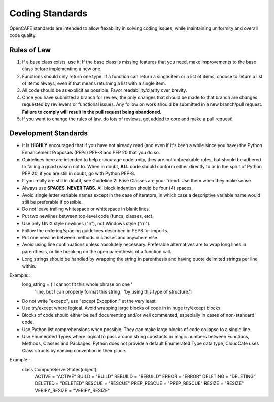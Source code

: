 =================
Coding Standards
=================
OpenCAFE standards are intended to allow flexability in solving coding issues, 
while maintaining uniformity and overall code quality.


Rules of Law
------------
1. If a base class exists, use it. If the base class is missing features
   that you need, make improvements to the base class before implementing
   a new one.
2. Functions should only return one type.  If a function can return a
   single item or a list of items, choose to return a list of items always,
   even if that means returning a list with a single item.
3. All code should be as explicit as possible. Favor readability/clarity over
   brevity.
4. Once you have submitted a branch for review, the only changes that
   should be made to that branch are changes requested by reviewers or
   functional issues.  Any follow on work should be submitted in a new
   branch/pull request. 
   **Failure to comply will result in the pull request being abandoned.**
5. If you want to change the rules of law, do lots of reviews, get added to
   core and make a pull request!


Development Standards
------------------
- It is **HIGHLY** encouraged that if you have not already read (and even if
  it's been a while since you have) the Python Enhancement Proposals (PEPs)
  PEP-8 and PEP 20 that you do so.
- Guidelines here are intended to help encourage code unity, they are not
  unbreakable rules, but should be adhered to failing a good reason not to.
  When in doubt, **ALL** code should conform either directly to or in the
  spirit of Python PEP 20, if you are still in doubt, go with Python PEP-8.
- If you really are still in doubt, see Guideline 2.
  Base Classes are your friend. Use them when they make sense.
- Always use **SPACES**. **NEVER TABS**. All block indention should be
  four (4) spaces.
- Avoid single letter variable names except in the case of iterators,
  in which case a descriptive variable name would still be preferable
  if possible.
- Do not leave trailing whitespace or whitespace in blank lines.
- Put two newlines between top-level code (funcs, classes, etc).
- Use only UNIX style newlines ("\n"), not Windows style ("\r\n").
- Follow the ordering/spacing guidelines described in PEP8 for imports.
- Put one newline between methods in classes and anywhere else.
- Avoid using line continuations unless absolutely necessary. Preferable
  alternatives are to wrap long lines in parenthesis, or line breaking
  on the open parenthesis of a function call.
- Long strings should be handled by wrapping the string in parenthesis
  and having quote delimited strings per line within.
Example::
    long_string = ('I cannot fit this whole phrase on one '
                   'line, but I can properly format this string '
                   'by using this type of structure.')
- Do not write "except:", use "except Exception:" at the very least
- Use try/except where logical. Avoid wrapping large blocks of code in
  in huge try/except blocks.
- Blocks of code should either be self documenting and/or well commented,
  especially in cases of non-standard code.
- Use Python list comprehensions when possible. They can make large blocks
  of code collapse to a single line.
- Use Enumerated Types where logical to pass around string constants
  or magic numbers between Functions, Methods, Classes and Packages.
  Python does not provide a default Enumerated Type data type, CloudCafe uses
  Class structs by naming convention in their place.

Example::
  class ComputeServerStates(object):
      ACTIVE = "ACTIVE"
      BUILD = "BUILD"
      REBUILD = "REBUILD"
      ERROR = "ERROR"
      DELETING = "DELETING"
      DELETED = "DELETED"
      RESCUE = "RESCUE"
      PREP_RESCUE = "PREP_RESCUE"
      RESIZE = "RESIZE"
      VERIFY_RESIZE = "VERIFY_RESIZE"

